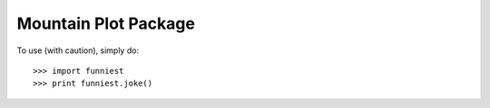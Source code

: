 Mountain Plot Package
------

To use (with caution), simply do::

    >>> import funniest
    >>> print funniest.joke()